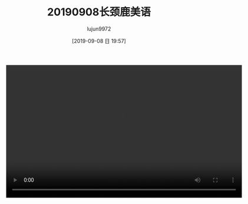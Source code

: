 #+BLOG: baby.lujun9972.win
#+POSTID: 103
#+TITLE: 20190908长颈鹿美语
#+AUTHOR: lujun9972
#+TAGS: 游乐场
#+DATE: [2019-09-08 日 19:57]
#+LANGUAGE:  zh-CN
#+STARTUP:  inlineimages
#+OPTIONS:  H:6 num:nil toc:t \n:nil ::t |:t ^:nil -:nil f:t *:t <:nil


#+begin_export html
<video class="wp-video-shortcode" width="640" height="360" preload="metadata" controls="controls"><source type="video/mp4" src="https://raw.githubusercontent.com/lujun9972/baby/master/游乐场/images/20190908长颈鹿美语.mp4" /></video>
#+end_export
